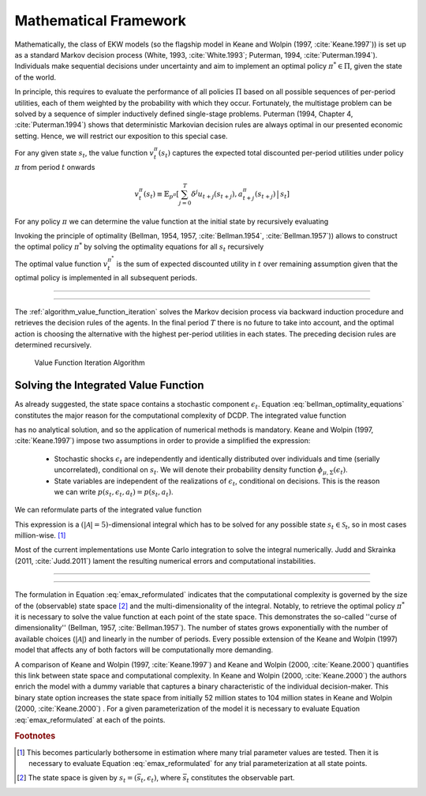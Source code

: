 .. _mathematical_framework:

Mathematical Framework
======================

.. role:: boldblue

Mathematically, the class of EKW models (so the flagship model in Keane and Wolpin
(1997, :cite:`Keane.1997`)) is set up as a :boldblue:`standard Markov decision
process` (White, 1993, :cite:`White.1993`; Puterman, 1994, :cite:`Puterman.1994`).
Individuals make sequential decisions under uncertainty and aim to implement an
optimal policy :math:`\pi^* \in \Pi`, given the state of the world.

In principle, this requires to evaluate the performance of all policies
:math:`\Pi` based on all possible sequences of per-period utilities, each of
them weighted by the probability with which they occur. Fortunately, the
multistage problem can be solved by a sequence of simpler :boldblue:`inductively
defined single-stage problems`. Puterman (1994, Chapter 4, :cite:`Puterman.1994`)
shows that deterministic Markovian decision rules are always optimal in our
presented economic setting. Hence, we will restrict our exposition to this
special case.

For any given state :math:`s_t`, the :boldblue:`value function`
:math:`v_t^{\pi}(s_t)` captures the expected total discounted per-period
utilities under policy :math:`\pi` from period :math:`t` onwards

.. math::

   v_t^{\pi}(s_t) \equiv \mathbb{E}_{p^{\pi}} \left[ \sum_{j=0}^T \delta^j
   u_{t+j}(s_{t+j}), a_{t+j}^{\pi}(s_{t+j}) \,\big|\, s_t \right]

For any policy :math:`\pi` we can determine the value function at the initial
state by recursively evaluating

.. math::
    :label: recursive_evaluation

    v_t^{\pi}(s_t) = u(s_t, a_t^{\pi}(s_t)) + \delta \,\mathbb{E}_{p^{\pi}}
    \left[ v_{t+1}^{\pi}(s_{t+1}) \,|\, s_t \right].

Invoking the :boldblue:`principle of optimality` (Bellman, 1954, 1957,
:cite:`Bellman.1954`, :cite:`Bellman.1957`)) allows to construct the optimal
policy :math:`\pi^*` by solving the optimality equations for all :math:`s_t`
recursively

.. math::
    :label: bellman_optimality_equations

    v_t^{\pi^*}(s_t) = \underset{a_t \in \mathcal{A}}{\max}
    \left\{ u(s_t, a_t^{\pi}(s_t)) + \delta \,\mathbb{E}_{p^{\pi}}
    \left[ v_{t+1}^{\pi^*}(s_{t+1}) \,|\, s_t \right] \right\}.

The optimal value function :math:`v_t^{\pi^*}` is the sum of expected discounted
utility in :math:`t` over remaining assumption given that the optimal policy is
implemented in all subsequent periods.

--------------------------------------------------------------------------------

.. rst-class:: centerblue

  In **respy** the value functions can be retrieved as part of any model solution.
  In the case of our Keane and Wolpin (1997) exposition the value functions are
  indexed via ``Value_Function_{Alternative}``.

--------------------------------------------------------------------------------

The :ref:`algorithm_value_function_iteration` solves the Markov decision process
via backward induction procedure and retrieves the decision rules of the agents.
In the final period :math:`T` there is no future to take into account, and the
optimal action is choosing the alternative with the highest per-period utilities
in each states. The preceding decision rules are determined recursively.

.. _algorithm_value_function_iteration:

.. figure:: ../_static/images/algorithm_value_function_iteration.svg
  :width: 650
  :alt: Algorithm value function iteration

  Value Function Iteration Algorithm


Solving the Integrated Value Function
^^^^^^^^^^^^^^^^^^^^^^^^^^^^^^^^^^^^^^

As already suggested, the state space contains a stochastic component
:math:`\epsilon_t`. Equation :eq:`bellman_optimality_equations` constitutes the
major reason for the computational complexity of DCDP. The integrated value
function

.. math::
  :label: emax

  \text{Emax}(s_{t}) &\equiv \int_{\mathcal{S}}
  v_{t+1}^{\pi^*}(s_{t+1}) \, \mathrm{d}p(s_t, a_t) \\
  &= \int_{\mathcal{S}} \underset{a \in \mathcal{A}}{\max}
  \left\{ v_{t+1}^{\pi}(s_{t+1}) \right\} \, \mathrm{d}p(s_t, a_t)

has no analytical solution, and so the application of :boldblue:`numerical
methods` is mandatory. Keane and Wolpin (1997, :cite:`Keane.1997`) impose two
assumptions in order to provide a simplified the expression:

  - Stochastic shocks :math:`\epsilon_{t}` are independently and identically
    distributed over individuals and time (serially uncorrelated), conditional on
    :math:`s_{t}`. We will denote their probability density function
    :math:`\phi_{\mu, \Sigma}(\epsilon_{t})`.

  - State variables are independent of the realizations of :math:`\epsilon_{t}`,
    conditional on decisions. This is the reason we can write
    :math:`p(s_t, \epsilon_t, a_t) = p(s_t, a_t)`.

We can reformulate parts of the integrated value function

.. math::
  :label: emax_reformulated

  \int_{\mathcal{S}} \, \underset{a \in \mathcal{A}}{\max} \,
  \left\{  v_{t+1}^{\pi}(s_{t+1}) \right\} \mathrm{d}p(s_t, a_t)
  = \int_{\epsilon} \underset{ a \in \mathcal{A}}{\max} \,
  \left\{  v_{t+1}^{\pi}(s_{t+1}) \right\} \,
  \mathrm{d}\phi_{\mu, \Sigma}(\epsilon_{t}).

This expression is a :math:`(|\mathcal{A} | = 5)`-dimensional integral
which has to be solved for any possible state :math:`s_{t} \in \mathcal{S}_t`,
so in most cases million-wise. [#]_

Most of the current implementations use Monte Carlo integration to solve the
integral numerically. Judd and Skrainka (2011, :cite:`Judd.2011`) lament the
resulting numerical errors and computational instabilities.

--------------------------------------------------------------------------------

.. raw:: html

   <div
    <p class="d-flex flex-row gs-torefguide">
        <span class="badge badge-info">To How-to guide</span></p>
    <p>The EMax calculation in <b><i>respy</i></b> relies on advanced methods.
       The use of quasi Monte-Carlo methods mitigates numerical errors and
       dramatically reduces the time to solve the model.

       A How-to guide is provided in <a href="../how_to_guides/how_to_numerical_
       integration.html">Numerical Integration</a>.
   </div>


--------------------------------------------------------------------------------

The formulation in Equation :eq:`emax_reformulated` indicates that the
:boldblue:`computational complexity` is governed by the size of the
(observable) state space [#]_ and the multi-dimensionality of the
integral. Notably, to retrieve the optimal policy :math:`\pi^*` it is
necessary to solve the value function at each point of the state space.
This demonstrates the so-called  :boldblue:`''curse of dimensionality''`
(Bellman, 1957, :cite:`Bellman.1957`). The number of states grows exponentially
with the number of available choices (:math:`|\mathcal{A}|`) and linearly in the
number of periods. Every possible extension of the Keane and Wolpin (1997) model
that affects any of both factors will be computationally more demanding.


A comparison of Keane and Wolpin (1997, :cite:`Keane.1997`) and
Keane and Wolpin (2000, :cite:`Keane.2000`) quantifies this link between state
space and computational complexity. In Keane and Wolpin (2000, :cite:`Keane.2000`)
the authors enrich the model with a dummy variable that captures a binary
characteristic of the individual decision-maker. This binary state option
increases the state space from initially 52 million states to 104 million states
in Keane and Wolpin (2000, :cite:`Keane.2000`) . For a given parameterization of
the model it is necessary to evaluate Equation :eq:`emax_reformulated` at each
of the points.

.. raw:: html

   <div
    <p class="d-flex flex-row gs-torefguide">
        <span class="badge badge-info">To Explanation</span></p>
    <p>We present the specification of Keane and Wolpin (1997)
       in<a href="computational_implementation.html">
       Computational Implementation</a> </p>
   </div>

.. rubric:: Footnotes

.. [#] This becomes particularly bothersome in estimation where many trial
       parameter values are tested. Then it is necessary to evaluate
       Equation :eq:`emax_reformulated` for any trial parameterization at all
       state points.

.. [#] The state space is given by :math:`s_t = (\bar{s}_t, \epsilon_t)`,
       where :math:`\bar{s}_t` constitutes the observable part.
